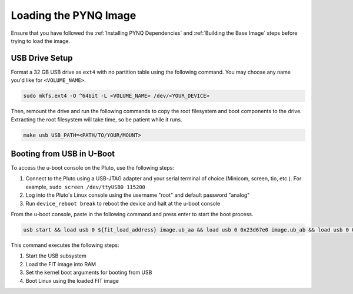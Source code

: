 Loading the PYNQ Image
======================

Ensure that you have followed the :ref:`Installing PYNQ Dependencies` and :ref:`Building the Base Image` steps before trying to load the image.

USB Drive Setup
---------------

Format a 32 GB USB drive as ``ext4`` with no partition table using the following command. You may choose any name you'd like for ``<VOLUME_NAME>``.

.. code-block:: console
    
    sudo mkfs.ext4 -O ^64bit -L <VOLUME_NAME> /dev/<YOUR_DEVICE>

Then, remount the drive and run the following commands to copy the root filesystem and boot components to the drive. Extracting the root filesystem will take time, so be patient while it runs.

.. code-block:: console

    make usb USB_PATH=<PATH/TO/YOUR/MOUNT>

Booting from USB in U-Boot
--------------------------

To access the u-boot console on the Pluto, use the following steps:

1. Connect to the Pluto using a USB-JTAG adapter and your serial terminal of choice (Minicom, screen, tio, etc.).  For example, ``sudo screen /dev/ttyUSB0 115200``
2. Log into the Pluto's Linux console using the username "root" and default password "analog"
3. Run ``device_reboot break`` to reboot the device and halt at the u-boot console

From the u-boot console, paste in the following command and press enter to start the boot process.

.. code-block:: console

    usb start && load usb 0 ${fit_load_address} image.ub_aa && load usb 0 0x23d67e0 image.ub_ab && load usb 0 0x272cfc0 image.ub_ac && setenv bootargs "console=ttyPS0,115200n8 root=/dev/sda rw rootfstype=ext4 mem=512M rootwait earlyprintk" && bootm ${fit_load_address}


This command executes the following steps:

1. Start the USB subsystem
2. Load the FIT image into RAM
3. Set the kernel boot arguments for booting from USB
4. Boot Linux using the loaded FIT image
